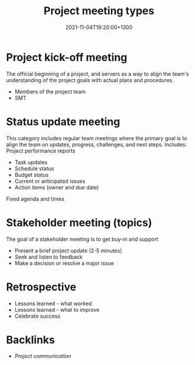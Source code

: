 #+title: Project meeting types
#+date: 2021-11-04T19:20:00+1300
#+lastmod: 2021-11-04T19:20:00+1300
#+categories[]: Zettels
#+tags[]: Coursera Project_management

* Project kick-off meeting
The official beginning of a project, and servers as a way to align the team's understanding of the project goals with actual plans and procedures.
- Members of the project team
- SMT

* Status update meeting
This category includes regular team meetings where the primary goal is to align the team on updates, progress, challenges, and next steps. Includes: Project performance reports
- Task updates
- Schedule status
- Budget status
- Current or anticipated issues
- Action items (owner and due date)

Fixed agenda and times

* Stakeholder meeting (topics)
The goal of a stakeholder meeting is to get buy-in and support
- Present a brief project update (2-5 minutes)
- Seek and listen to feedback
- Make a decision or resolve a major issue

* Retrospective
:PROPERTIES:
:ID:       2e3824bb-5556-403b-96a6-f3875ab87979
:END:
- Lessons learned - what worked
- Lessons learned - what to improve
- Celebrate success

* Backlinks
- [[{{< ref "202111041851-project-communication" >}}][Project communication]]
